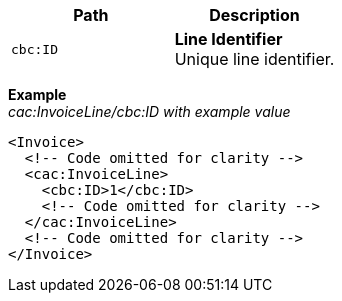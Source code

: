 |===
|Path |Description

|`cbc:ID`
|**Line Identifier** +
Unique line identifier.
|===

*Example* +
_cac:InvoiceLine/cbc:ID with example value_
[source,xml]
----
<Invoice>
  <!-- Code omitted for clarity -->
  <cac:InvoiceLine>
    <cbc:ID>1</cbc:ID>
    <!-- Code omitted for clarity -->
  </cac:InvoiceLine>
  <!-- Code omitted for clarity -->
</Invoice>
----
